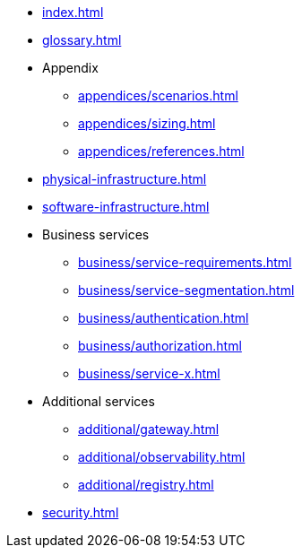 * xref:index.adoc[]
* xref:glossary.adoc[]

* Appendix
** xref:appendices/scenarios.adoc[]
** xref:appendices/sizing.adoc[]
** xref:appendices/references.adoc[]

* xref:physical-infrastructure.adoc[]

* xref:software-infrastructure.adoc[]

* Business services
** xref:business/service-requirements.adoc[]
** xref:business/service-segmentation.adoc[]
** xref:business/authentication.adoc[]
** xref:business/authorization.adoc[]
** xref:business/service-x.adoc[]

* Additional services
** xref:additional/gateway.adoc[]
** xref:additional/observability.adoc[]
** xref:additional/registry.adoc[]

* xref:security.adoc[]
